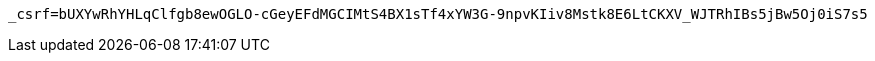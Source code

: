 [source,x-www-form-urlencoded,options="nowrap"]
----
_csrf=bUXYwRhYHLqClfgb8ewOGLO-cGeyEFdMGCIMtS4BX1sTf4xYW3G-9npvKIiv8Mstk8E6LtCKXV_WJTRhIBs5jBw5Oj0iS7s5
----
